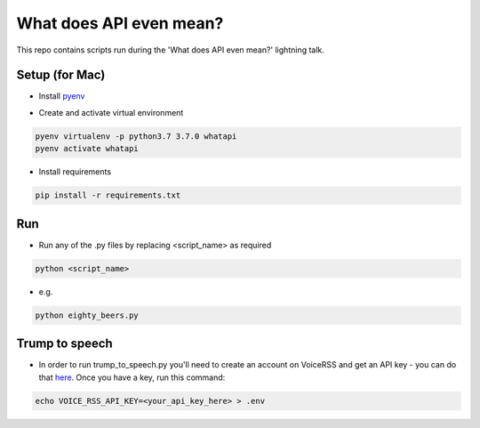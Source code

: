 What does API even mean?
========================

This repo contains scripts run during the 'What does API even mean?' lightning talk.

Setup  (for Mac)
----------------

* Install pyenv_

..  _pyenv: https://github.com/pyenv/pyenv#installation

* Create and activate virtual environment

.. code:: bash

   pyenv virtualenv -p python3.7 3.7.0 whatapi
   pyenv activate whatapi

* Install requirements

.. code:: bash

   pip install -r requirements.txt

Run
---

* Run any of the .py files by replacing <script_name> as required

.. code:: bash

   python <script_name>

* e.g.

.. code:: bash

   python eighty_beers.py

Trump to speech
---------------

* In order to run trump_to_speech.py you'll need to create an account on VoiceRSS
  and get an API key - you can do that here_. Once you have a key, run this command:

.. _here: http://www.voicerss.org/personel

.. code:: bash

   echo VOICE_RSS_API_KEY=<your_api_key_here> > .env

